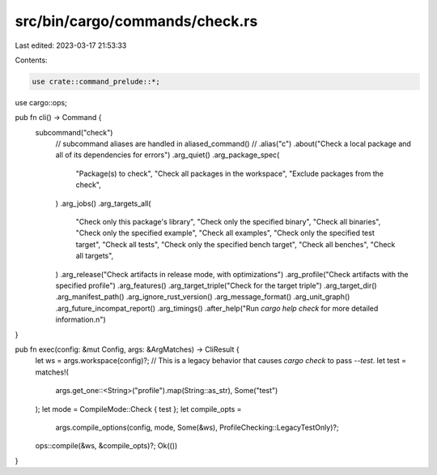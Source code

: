 src/bin/cargo/commands/check.rs
===============================

Last edited: 2023-03-17 21:53:33

Contents:

.. code-block:: rs

    use crate::command_prelude::*;

use cargo::ops;

pub fn cli() -> Command {
    subcommand("check")
        // subcommand aliases are handled in aliased_command()
        // .alias("c")
        .about("Check a local package and all of its dependencies for errors")
        .arg_quiet()
        .arg_package_spec(
            "Package(s) to check",
            "Check all packages in the workspace",
            "Exclude packages from the check",
        )
        .arg_jobs()
        .arg_targets_all(
            "Check only this package's library",
            "Check only the specified binary",
            "Check all binaries",
            "Check only the specified example",
            "Check all examples",
            "Check only the specified test target",
            "Check all tests",
            "Check only the specified bench target",
            "Check all benches",
            "Check all targets",
        )
        .arg_release("Check artifacts in release mode, with optimizations")
        .arg_profile("Check artifacts with the specified profile")
        .arg_features()
        .arg_target_triple("Check for the target triple")
        .arg_target_dir()
        .arg_manifest_path()
        .arg_ignore_rust_version()
        .arg_message_format()
        .arg_unit_graph()
        .arg_future_incompat_report()
        .arg_timings()
        .after_help("Run `cargo help check` for more detailed information.\n")
}

pub fn exec(config: &mut Config, args: &ArgMatches) -> CliResult {
    let ws = args.workspace(config)?;
    // This is a legacy behavior that causes `cargo check` to pass `--test`.
    let test = matches!(
        args.get_one::<String>("profile").map(String::as_str),
        Some("test")
    );
    let mode = CompileMode::Check { test };
    let compile_opts =
        args.compile_options(config, mode, Some(&ws), ProfileChecking::LegacyTestOnly)?;

    ops::compile(&ws, &compile_opts)?;
    Ok(())
}


